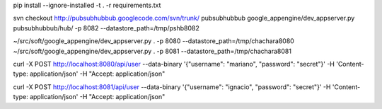 pip install --ignore-installed -t . -r requirements.txt

svn checkout http://pubsubhubbub.googlecode.com/svn/trunk/ pubsubhubbub
google_appengine/dev_appserver.py pubsubhubbub/hub/ -p 8082 --datastore_path=/tmp/pshb8082

~/src/soft/google_appengine/dev_appserver.py . -p 8080 --datastore_path=/tmp/chachara8080
~/src/soft/google_appengine/dev_appserver.py . -p 8081 --datastore_path=/tmp/chachara8081

curl -X POST http://localhost:8080/api/user --data-binary '{"username": "mariano", "password": "secret"}' -H 'Content-type: application/json' -H "Accept: application/json"

curl -X POST http://localhost:8081/api/user --data-binary '{"username": "ignacio", "password": "secret"}' -H 'Content-type: application/json' -H "Accept: application/json"


